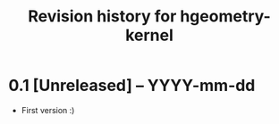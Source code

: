 #+title: Revision history for hgeometry-kernel

* 0.1 [Unreleased] -- YYYY-mm-dd

- First version :)
